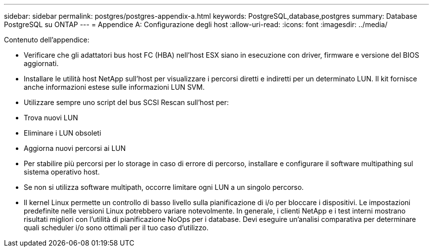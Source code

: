 ---
sidebar: sidebar 
permalink: postgres/postgres-appendix-a.html 
keywords: PostgreSQL,database,postgres 
summary: Database PostgreSQL su ONTAP 
---
= Appendice A: Configurazione degli host
:allow-uri-read: 
:icons: font
:imagesdir: ../media/


[role="lead"]
Contenuto dell'appendice:

* Verificare che gli adattatori bus host FC (HBA) nell'host ESX siano in esecuzione con driver, firmware e versione del BIOS aggiornati.
* Installare le utilità host NetApp sull'host per visualizzare i percorsi diretti e indiretti per un determinato LUN. Il kit fornisce anche informazioni estese sulle informazioni LUN SVM.
* Utilizzare sempre uno script del bus SCSI Rescan sull'host per:
* Trova nuovi LUN
* Eliminare i LUN obsoleti
* Aggiorna nuovi percorsi ai LUN
* Per stabilire più percorsi per lo storage in caso di errore di percorso, installare e configurare il software multipathing sul sistema operativo host.
* Se non si utilizza software multipath, occorre limitare ogni LUN a un singolo percorso.
* Il kernel Linux permette un controllo di basso livello sulla pianificazione di i/o per bloccare i dispositivi. Le impostazioni predefinite nelle versioni Linux potrebbero variare notevolmente. In generale, i clienti NetApp e i test interni mostrano risultati migliori con l'utilità di pianificazione NoOps per i database. Devi eseguire un'analisi comparativa per determinare quali scheduler i/o sono ottimali per il tuo caso d'utilizzo.

